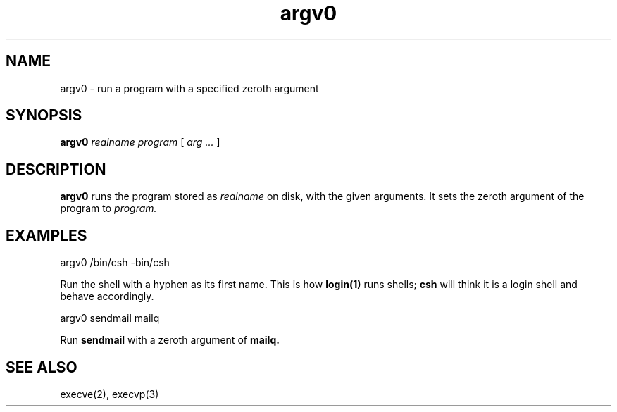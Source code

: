 .TH argv0 1
.SH NAME
argv0 \- run a program with a specified zeroth argument
.SH SYNOPSIS
.B argv0
.I realname
.I program
[
.I arg ...
]
.SH DESCRIPTION
.B argv0
runs
the program stored as
.I realname
on disk,
with the given
arguments.
It sets the zeroth argument of
the program to
.I program.
.SH EXAMPLES
.EX
argv0 /bin/csh -bin/csh
.EE

Run the shell with a hyphen as its first name.
This is how
.B login(1)
runs shells;
.B csh
will think it is a login shell
and behave accordingly.

.EX
argv0 sendmail mailq
.EE

Run
.B sendmail
with a zeroth argument of
.B mailq.
.SH "SEE ALSO"
execve(2),
execvp(3)
